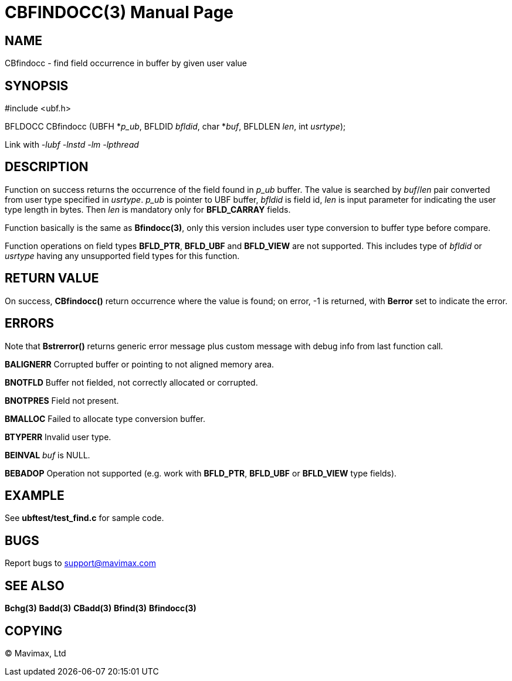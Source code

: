 CBFINDOCC(3)
============
:doctype: manpage


NAME
----
CBfindocc - find field occurrence in buffer by given user value


SYNOPSIS
--------

#include <ubf.h>

BFLDOCC CBfindocc (UBFH *'p_ub', BFLDID 'bfldid', char *'buf', BFLDLEN 'len', int 'usrtype');

Link with '-lubf -lnstd -lm -lpthread'

DESCRIPTION
-----------
Function on success returns the occurrence of the field found in 'p_ub' buffer. 
The value is searched by 'buf'/'len' pair converted from user type specified in 
'usrtype'. 'p_ub' is pointer to UBF buffer, 'bfldid' is field id, 'len' is input 
parameter for indicating the user type length in bytes. Then 'len' is mandatory 
only for *BFLD_CARRAY* fields.

Function basically is the same as *Bfindocc(3)*, only this version includes user 
type conversion to buffer type before compare.

Function operations on field types *BFLD_PTR*, *BFLD_UBF* and *BFLD_VIEW* 
are not supported. This includes type of 'bfldid' or 'usrtype' having any 
unsupported field types for this function.

RETURN VALUE
------------
On success, *CBfindocc()* return occurrence where the value is found; on error, 
-1 is returned, with *Berror* set to indicate the error.

ERRORS
------
Note that *Bstrerror()* returns generic error message plus custom message with 
debug info from last function call.

*BALIGNERR* Corrupted buffer or pointing to not aligned memory area.

*BNOTFLD* Buffer not fielded, not correctly allocated or corrupted.

*BNOTPRES* Field not present.

*BMALLOC* Failed to allocate type conversion buffer.

*BTYPERR* Invalid user type.

*BEINVAL* 'buf' is NULL.

*BEBADOP* Operation not supported (e.g. work with *BFLD_PTR*, *BFLD_UBF* 
or *BFLD_VIEW* type fields).

EXAMPLE
-------
See *ubftest/test_find.c* for sample code.

BUGS
----
Report bugs to support@mavimax.com

SEE ALSO
--------
*Bchg(3)* *Badd(3)* *CBadd(3)* *Bfind(3)* *Bfindocc(3)*

COPYING
-------
(C) Mavimax, Ltd

